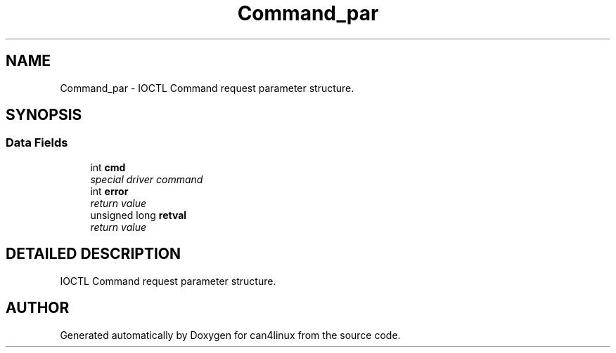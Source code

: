 .TH "Command_par" 3 "1 Dec 2002" "can4linux" \" -*- nroff -*-
.ad l
.nh
.SH NAME
Command_par \- IOCTL Command request parameter structure. 
.SH SYNOPSIS
.br
.PP
.SS "Data Fields"

.in +1c
.ti -1c
.RI "int \fBcmd\fP"
.br
.RI "\fIspecial driver command\fP"
.ti -1c
.RI "int \fBerror\fP"
.br
.RI "\fIreturn value\fP"
.ti -1c
.RI "unsigned long \fBretval\fP"
.br
.RI "\fIreturn value\fP"
.in -1c
.SH "DETAILED DESCRIPTION"
.PP 
IOCTL Command request parameter structure.
.PP


.SH "AUTHOR"
.PP 
Generated automatically by Doxygen for can4linux from the source code.
